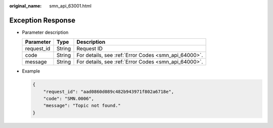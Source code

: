 :original_name: smn_api_63001.html

.. _smn_api_63001:

Exception Response
==================

-  Parameter description

   ========== ====== ====================================================
   Parameter  Type   Description
   ========== ====== ====================================================
   request_id String Request ID
   code       String For details, see :ref:`Error Codes <smn_api_64000>`.
   message    String For details, see :ref:`Error Codes <smn_api_64000>`.
   ========== ====== ====================================================

-  Example

   .. code-block::

      {
          "request_id": "aad0860d089c482b943971f802a6718e",
          "code": "SMN.0006",
          "message": "Topic not found."
      }
